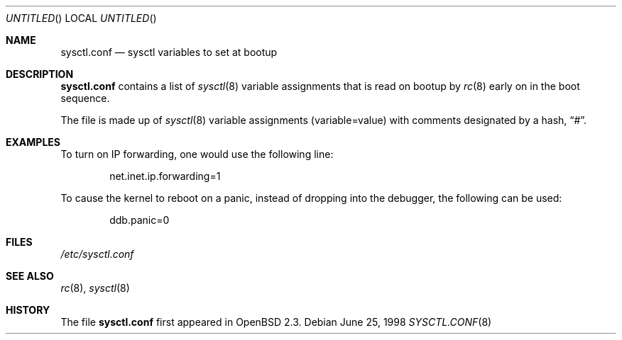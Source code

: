 .\" $OpenBSD: sysctl.conf.5,v 1.2 1998/06/26 03:08:39 millert Exp $
.\"
.\" Copyright (c) 1998 Todd C. Miller <Todd.Miller@courtesan.com>
.\" All rights reserved.
.\"
.\" Redistribution and use in source and binary forms, with or without
.\" modification, are permitted provided that the following conditions
.\" are met:
.\" 1. Redistributions of source code must retain the above copyright
.\"    notice, this list of conditions and the following disclaimer.
.\" 2. Redistributions in binary form must reproduce the above copyright
.\"    notice, this list of conditions and the following disclaimer in the
.\"    documentation and/or other materials provided with the distribution.
.\" 3. The name of the author may not be used to endorse or promote products
.\"    derived from this software without specific prior written permission.
.\"
.\" THIS SOFTWARE IS PROVIDED ``AS IS'' AND ANY EXPRESS OR IMPLIED WARRANTIES,
.\" INCLUDING, BUT NOT LIMITED TO, THE IMPLIED WARRANTIES OF MERCHANTABILITY
.\" AND FITNESS FOR A PARTICULAR PURPOSE ARE DISCLAIMED.  IN NO EVENT SHALL
.\" THE AUTHOR BE LIABLE FOR ANY DIRECT, INDIRECT, INCIDENTAL, SPECIAL,
.\" EXEMPLARY, OR CONSEQUENTIAL DAMAGES (INCLUDING, BUT NOT LIMITED TO,
.\" PROCUREMENT OF SUBSTITUTE GOODS OR SERVICES; LOSS OF USE, DATA, OR PROFITS;
.\" OR BUSINESS INTERRUPTION) HOWEVER CAUSED AND ON ANY THEORY OF LIABILITY,
.\" WHETHER IN CONTRACT, STRICT LIABILITY, OR TORT (INCLUDING NEGLIGENCE OR
.\" OTHERWISE) ARISING IN ANY WAY OUT OF THE USE OF THIS SOFTWARE, EVEN IF
.\" ADVISED OF THE POSSIBILITY OF SUCH DAMAGE.
.\"
.Dd June 25, 1998
.Os
.Dt SYSCTL.CONF 8
.Sh NAME
.Nm sysctl.conf
.Nd sysctl variables to set at bootup
.Sh DESCRIPTION
.Nm sysctl.conf
contains a list of
.Xr sysctl 8
variable assignments that is read on bootup by
.Xr rc 8
early on in the boot sequence.
.Pp
The file is made up of
.Xr sysctl 8
variable assignments (variable=value) with comments designated by a hash,
.Dq # .
.Sh EXAMPLES
To turn on IP forwarding, one would use the following line:
.Bd -literal -offset indent
net.inet.ip.forwarding=1
.Ed
.Pp
To cause the kernel to reboot on a panic, instead of dropping into
the debugger, the following can be used:
.Bd -literal -offset indent
ddb.panic=0
.Ed
.Sh FILES
.Pa /etc/sysctl.conf
.Sh SEE ALSO
.Xr rc 8 ,
.Xr sysctl 8
.Sh HISTORY
The file 
.Nm sysctl.conf
first appeared in
.Ox 2.3 .
